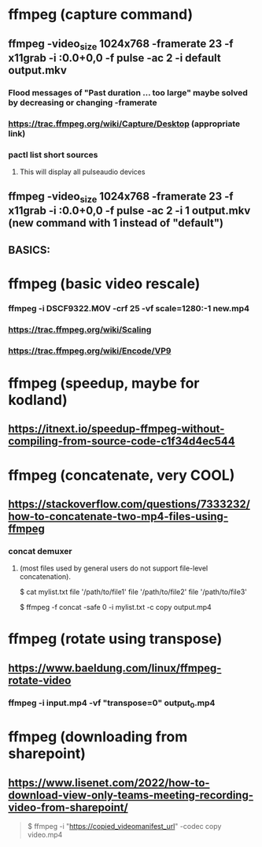 * ffmpeg (capture command)
** ffmpeg -video_size 1024x768 -framerate 23 -f x11grab -i :0.0+0,0 -f pulse -ac 2 -i default output.mkv
*** Flood messages of "Past duration ... too large" maybe solved by decreasing or changing -framerate
*** https://trac.ffmpeg.org/wiki/Capture/Desktop (appropriate link)
*** pactl list short sources
**** This will display all pulseaudio devices
** ffmpeg -video_size 1024x768 -framerate 23 -f x11grab -i :0.0+0,0 -f pulse -ac 2 -i 1 output.mkv (new command with 1 instead of "default")
** BASICS:
* ffmpeg (basic video rescale)
*** ffmpeg -i DSCF9322.MOV -crf 25 -vf scale=1280:-1 new.mp4
*** https://trac.ffmpeg.org/wiki/Scaling
*** https://trac.ffmpeg.org/wiki/Encode/VP9
* ffmpeg (speedup, maybe for kodland)
** https://itnext.io/speedup-ffmpeg-without-compiling-from-source-code-c1f34d4ec544
* ffmpeg (concatenate, very COOL)
** https://stackoverflow.com/questions/7333232/how-to-concatenate-two-mp4-files-using-ffmpeg
*** concat demuxer
**** (most files used by general users do not support file-level concatenation).
 $ cat mylist.txt
 file '/path/to/file1'
 file '/path/to/file2'
 file '/path/to/file3'

 $ ffmpeg -f concat -safe 0 -i mylist.txt -c copy output.mp4
* ffmpeg (rotate using transpose)
** https://www.baeldung.com/linux/ffmpeg-rotate-video
*** ffmpeg -i input.mp4 -vf "transpose=0" output_0.mp4
* ffmpeg (downloading from sharepoint)
** https://www.lisenet.com/2022/how-to-download-view-only-teams-meeting-recording-video-from-sharepoint/
#+begin_quote

$ ffmpeg -i "https://copied_videomanifest_url" -codec copy video.mp4

#+end_quote


